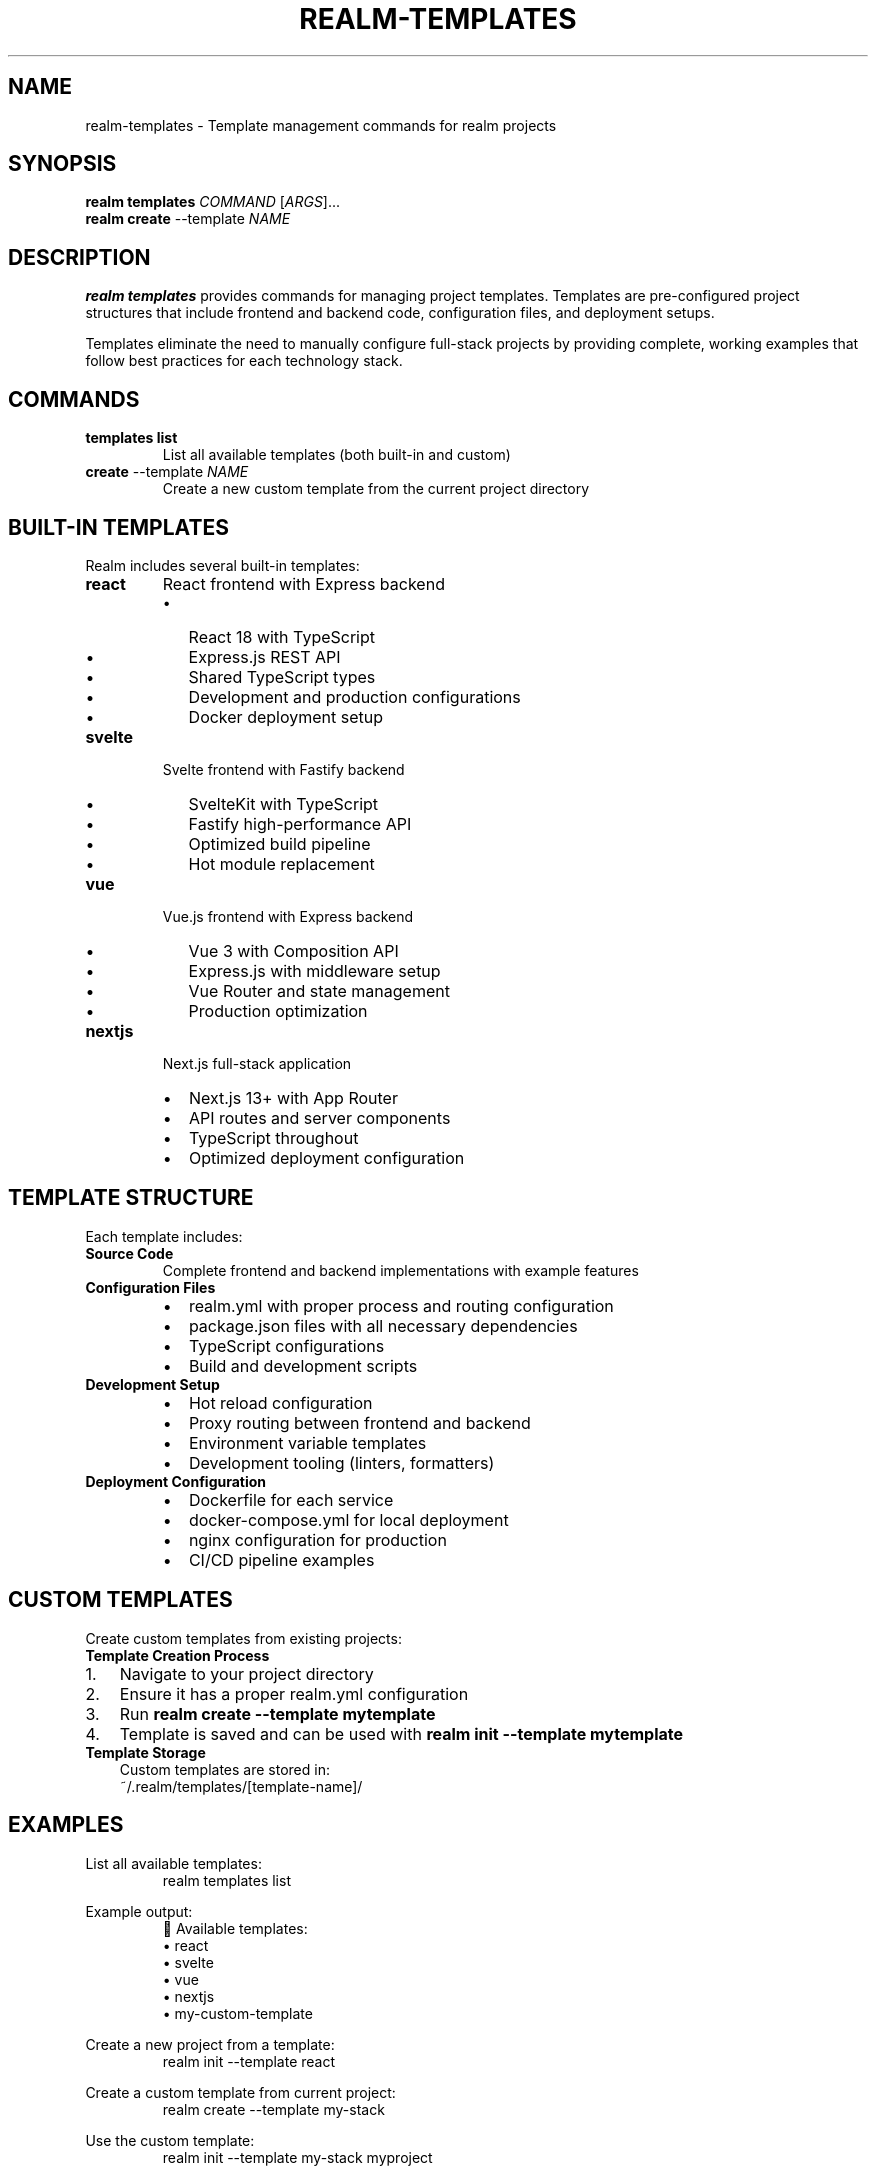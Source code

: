 .TH REALM-TEMPLATES 1 "2024" "realm 0.1.0" "User Commands"
.SH NAME
realm-templates \- Template management commands for realm projects
.SH SYNOPSIS
.B realm templates
\fICOMMAND\fR [\fIARGS\fR]...
.br
.B realm create
--template \fINAME\fR
.SH DESCRIPTION
.B realm templates
provides commands for managing project templates. Templates are pre-configured project structures that include frontend and backend code, configuration files, and deployment setups.

Templates eliminate the need to manually configure full-stack projects by providing complete, working examples that follow best practices for each technology stack.
.SH COMMANDS
.TP
.BR templates " " list
List all available templates (both built-in and custom)
.TP
.BR create " --template " \fINAME\fR
Create a new custom template from the current project directory
.SH BUILT-IN TEMPLATES
Realm includes several built-in templates:
.TP
.B react
React frontend with Express backend
.RS
.IP \(bu 2
React 18 with TypeScript
.IP \(bu 2
Express.js REST API
.IP \(bu 2
Shared TypeScript types
.IP \(bu 2
Development and production configurations
.IP \(bu 2
Docker deployment setup
.RE
.TP
.B svelte
Svelte frontend with Fastify backend
.RS
.IP \(bu 2
SvelteKit with TypeScript
.IP \(bu 2
Fastify high-performance API
.IP \(bu 2
Optimized build pipeline
.IP \(bu 2
Hot module replacement
.RE
.TP
.B vue
Vue.js frontend with Express backend
.RS
.IP \(bu 2
Vue 3 with Composition API
.IP \(bu 2
Express.js with middleware setup
.IP \(bu 2
Vue Router and state management
.IP \(bu 2
Production optimization
.RE
.TP
.B nextjs
Next.js full-stack application
.RS
.IP \(bu 2
Next.js 13+ with App Router
.IP \(bu 2
API routes and server components
.IP \(bu 2
TypeScript throughout
.IP \(bu 2
Optimized deployment configuration
.RE
.SH TEMPLATE STRUCTURE
Each template includes:
.TP
.B Source Code
Complete frontend and backend implementations with example features
.TP
.B Configuration Files
.RS
.IP \(bu 2
realm.yml with proper process and routing configuration
.IP \(bu 2
package.json files with all necessary dependencies
.IP \(bu 2
TypeScript configurations
.IP \(bu 2
Build and development scripts
.RE
.TP
.B Development Setup
.RS
.IP \(bu 2
Hot reload configuration
.IP \(bu 2
Proxy routing between frontend and backend
.IP \(bu 2
Environment variable templates
.IP \(bu 2
Development tooling (linters, formatters)
.RE
.TP
.B Deployment Configuration
.RS
.IP \(bu 2
Dockerfile for each service
.IP \(bu 2
docker-compose.yml for local deployment
.IP \(bu 2
nginx configuration for production
.IP \(bu 2
CI/CD pipeline examples
.RE
.SH CUSTOM TEMPLATES
Create custom templates from existing projects:
.TP
.B Template Creation Process
.IP 1. 3
Navigate to your project directory
.IP 2. 3
Ensure it has a proper realm.yml configuration
.IP 3. 3
Run \fBrealm create --template mytemplate\fR
.IP 4. 3
Template is saved and can be used with \fBrealm init --template mytemplate\fR
.TP
.B Template Storage
Custom templates are stored in:
.nf
.RS
~/.realm/templates/[template-name]/
.RE
.fi
.SH EXAMPLES
.PP
List all available templates:
.nf
.RS
realm templates list
.RE
.fi
.PP
Example output:
.nf
.RS
📄 Available templates:
   • react
   • svelte  
   • vue
   • nextjs
   • my-custom-template
.RE
.fi
.PP
Create a new project from a template:
.nf
.RS
realm init --template react
.RE
.fi
.PP
Create a custom template from current project:
.nf
.RS
realm create --template my-stack
.RE
.fi
.PP
Use the custom template:
.nf
.RS
realm init --template my-stack myproject
.RE
.fi
.SH TEMPLATE DEVELOPMENT
When creating templates, ensure:
.TP
.B Complete Configuration
Include all necessary configuration files (realm.yml, package.json, etc.)
.TP
.B Working Examples
Provide functional example code, not just boilerplate
.TP
.B Documentation
Include README files explaining the template structure
.TP
.B Environment Variables
Use template variables for customizable values
.TP
.B Build Scripts
Include complete build and development scripts
.SH TEMPLATE VARIABLES
Templates can use placeholder variables that are replaced during initialization:
.TP
.B {{project_name}}
Replaced with the project name
.TP
.B {{author}}
Replaced with the current user
.TP
.B {{runtime}}
Replaced with the selected runtime (bun/node)
.SH TROUBLESHOOTING
.TP
.B "Template not found"
Check template name spelling or run \fBrealm templates list\fR to see available templates
.TP
.B "Invalid template structure"
Custom templates must have a valid realm.yml file
.TP
.B "Permission denied"
Template directory may not have proper permissions
.TP
.B "Template creation failed"
Ensure current project has a complete structure before creating template
.SH FILES
.TP
.I ~/.realm/templates/
Directory containing custom templates
.TP
.I realm.yml
Required configuration file in each template
.TP
.I package.json
Required package configuration for each service in template
.SH EXIT STATUS
.TP
.B 0
Command completed successfully
.TP
.B 1
Error during template operation
.SH SEE ALSO
.BR realm (1),
.BR realm-init (1),
.BR realm.yml (5)
.SH AUTHOR
Written for full-stack development workflow optimization.